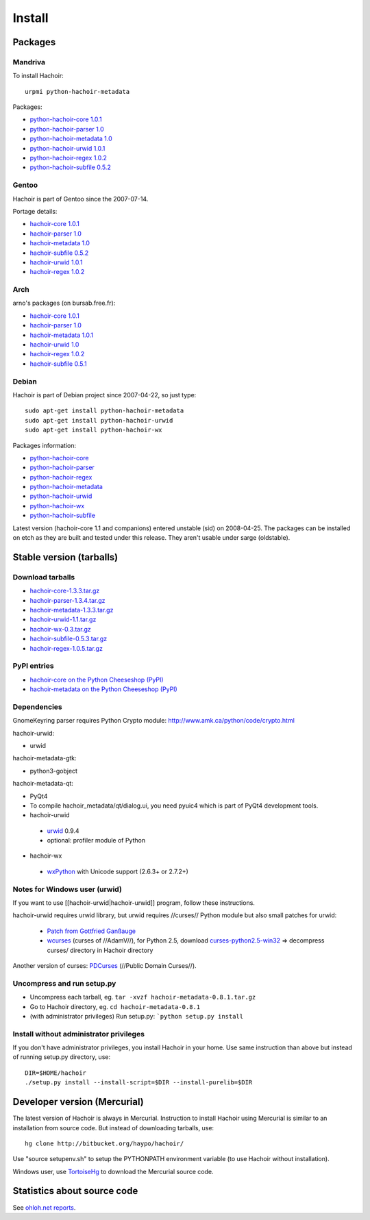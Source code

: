 +++++++
Install
+++++++

Packages
========

Mandriva
--------

To install Hachoir::

    urpmi python-hachoir-metadata

Packages:

* `python-hachoir-core 1.0.1 <http://sophie.zarb.org/rpm/,i586/python-hachoir-core>`_
* `python-hachoir-parser 1.0 <http://sophie.zarb.org/rpm/,i586/python-hachoir-parser>`_
* `python-hachoir-metadata 1.0 <http://sophie.zarb.org/rpm/,i586/python-hachoir-metadata>`_
* `python-hachoir-urwid 1.0.1 <http://sophie.zarb.org/rpm/,i586/python-hachoir-urwid>`_
* `python-hachoir-regex 1.0.2 <http://sophie.zarb.org/rpm/,i586/python-hachoir-regex>`_
* `python-hachoir-subfile 0.5.2 <http://sophie.zarb.org/rpm/,i586/python-hachoir-subfile>`_

Gentoo
------

Hachoir is part of Gentoo since the 2007-07-14.

Portage details:

* `hachoir-core 1.0.1 <http://gentoo-portage.com/dev-python/hachoir-core>`_
* `hachoir-parser 1.0 <http://gentoo-portage.com/dev-python/hachoir-parser>`_
* `hachoir-metadata 1.0 <http://gentoo-portage.com/app-misc/hachoir-metadata>`_
* `hachoir-subfile 0.5.2 <http://gentoo-portage.com/app-misc/hachoir-subfile>`_
* `hachoir-urwid 1.0.1 <http://gentoo-portage.com/app-misc/hachoir-urwid>`_
* `hachoir-regex 1.0.2 <http://gentoo-portage.com/dev-python/hachoir-regex>`_

Arch
----

arno's packages (on bursab.free.fr):

* `hachoir-core 1.0.1 <http://aur.archlinux.org/packages.php?do_Details=1&ID=12016>`_
* `hachoir-parser 1.0 <http://aur.archlinux.org/packages.php?do_Details=1&ID=12017>`_
* `hachoir-metadata 1.0.1 <http://aur.archlinux.org/packages.php?do_Details=1&ID=12018>`_
* `hachoir-urwid 1.0 <http://aur.archlinux.org/packages.php?do_Details=1&ID=12022>`_
* `hachoir-regex 1.0.2 <http://aur.archlinux.org/packages.php?do_Details=1&ID=12020>`_
* `hachoir-subfile 0.5.1 <http://aur.archlinux.org/packages.php?do_Details=1&ID=12021>`_


Debian
------

Hachoir is part of Debian project since 2007-04-22, so just type::

    sudo apt-get install python-hachoir-metadata
    sudo apt-get install python-hachoir-urwid
    sudo apt-get install python-hachoir-wx

Packages information:

* `python-hachoir-core <http://packages.debian.org/unstable/python/python-hachoir-core>`_
* `python-hachoir-parser <http://packages.debian.org/unstable/python/python-hachoir-parser>`_
* `python-hachoir-regex <http://packages.debian.org/unstable/python/python-hachoir-regex>`_
* `python-hachoir-metadata <http://packages.debian.org/unstable/python/python-hachoir-metadata>`_
* `python-hachoir-urwid <http://packages.debian.org/unstable/python/python-hachoir-urwid>`_
* `python-hachoir-wx <http://packages.debian.org/unstable/python/python-hachoir-wx>`_
* `python-hachoir-subfile <http://packages.debian.org/unstable/python/python-hachoir-subfile>`_

Latest version (hachoir-core 1.1 and companions) entered unstable (sid) on
2008-04-25.  The packages can be installed on etch as they are built and tested
under this release. They aren't usable under sarge (oldstable).


Stable version (tarballs)
=========================

Download tarballs
-----------------

* `hachoir-core-1.3.3.tar.gz <http://cheeseshop.python.org/packages/source/h/hachoir-core/hachoir-core-1.3.3.tar.gz>`_
* `hachoir-parser-1.3.4.tar.gz <http://cheeseshop.python.org/packages/source/h/hachoir-parser/hachoir-parser-1.3.4.tar.gz>`_
* `hachoir-metadata-1.3.3.tar.gz <http://cheeseshop.python.org/packages/source/h/hachoir-metadata/hachoir-metadata-1.3.3.tar.gz>`_
* `hachoir-urwid-1.1.tar.gz <http://cheeseshop.python.org/packages/source/h/hachoir-urwid/hachoir-urwid-1.1.tar.gz>`_
* `hachoir-wx-0.3.tar.gz <http://cheeseshop.python.org/packages/source/h/hachoir-wx/hachoir-wx-0.3.tar.gz>`_
* `hachoir-subfile-0.5.3.tar.gz <http://cheeseshop.python.org/packages/source/h/hachoir-subfile/hachoir-subfile-0.5.3.tar.gz>`_
* `hachoir-regex-1.0.5.tar.gz <http://cheeseshop.python.org/packages/source/h/hachoir-regex/hachoir-regex-1.0.5.tar.gz>`_


PyPI entries
------------

* `hachoir-core on the Python Cheeseshop (PyPI)
  <http://cheeseshop.python.org/pypi/hachoir-core>`_
* `hachoir-metadata on the Python Cheeseshop (PyPI)
  <http://cheeseshop.python.org/pypi/hachoir-metadata>`_


Dependencies
------------

GnomeKeyring parser requires Python Crypto module:
http://www.amk.ca/python/code/crypto.html

hachoir-urwid:

* urwid

hachoir-metadata-gtk:

* python3-gobject

hachoir-metadata-qt:

* PyQt4
* To compile hachoir_metadata/qt/dialog.ui, you need pyuic4 which is part of
  PyQt4 development tools.

* hachoir-urwid

 -  `urwid <http://excess.org/urwid/>`_ 0.9.4
 -  optional: profiler module of Python

* hachoir-wx

 -  `wxPython <http://www.wxpython.org/>`_ with Unicode support (2.6.3+ or 2.7.2+)


Notes for Windows user (urwid)
------------------------------

If you want to use [[hachoir-urwid|hachoir-urwid]] program, follow these instructions.

hachoir-urwid requires urwid library, but urwid requires //curses// Python module but also small patches for urwid:

 * `Patch from Gottfried Ganßauge <http://www.mail-archive.com/urwid%40lists.excess.org/msg00010.html>`_
 * `wcurses <http://adamv.com/dev/python/curses/>`_ (curses of //AdamV//), for
   Python 2.5, download `curses-python2.5-win32
   <http://hachoir.org/attachment/wiki/hachoir-urwid/curses-python2.5-win32.zip?format=raw>`_
   => decompress curses/ directory in Hachoir directory

Another version of curses: `PDCurses <http://pdcurses.sourceforge.net/>`_ (//Public Domain Curses//).


Uncompress and run setup.py
---------------------------

* Uncompress each tarball, eg. ``tar -xvzf hachoir-metadata-0.8.1.tar.gz``
* Go to Hachoir directory, eg. ``cd hachoir-metadata-0.8.1``
* (with administrator privileges) Run setup.py: ```python setup.py install``


Install without administrator privileges
----------------------------------------

If you don't have administrator privileges, you install Hachoir in your home.
Use same instruction than above but instead of running setup.py directory,
use::

    DIR=$HOME/hachoir
    ./setup.py install --install-script=$DIR --install-purelib=$DIR


Developer version (Mercurial)
=============================

The latest version of Hachoir is always in Mercurial. Instruction to install
Hachoir using Mercurial is similar to an installation from source code. But
instead of downloading tarballs, use::

    hg clone http://bitbucket.org/haypo/hachoir/

Use "source setupenv.sh" to setup the PYTHONPATH environment variable (to use
Hachoir without installation).

Windows user, use `TortoiseHg <http://tortoisehg.bitbucket.org/>`_ to download
the Mercurial source code.


Statistics about source code
============================

See `ohloh.net reports <http://next.ohloh.net/projects/3183>`_.

